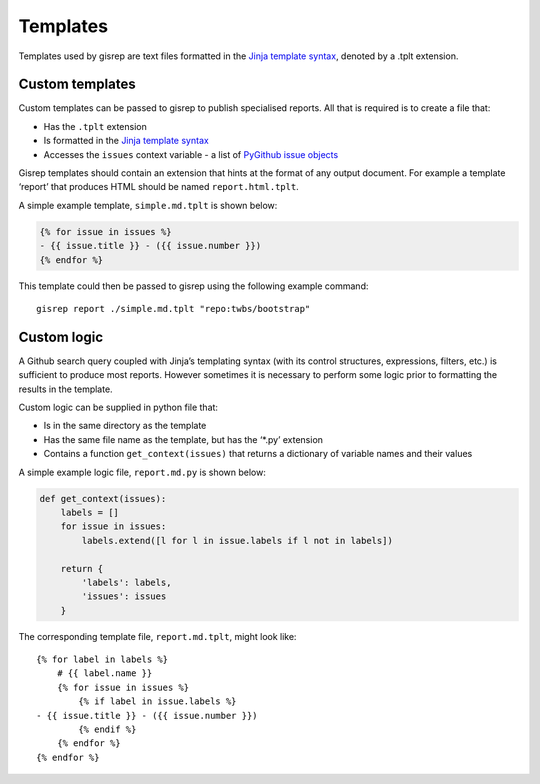 Templates
=========

Templates used by gisrep are text files formatted in the `Jinja template
syntax <http://jinja2.readthedocs.io/en/latest/templates.html>`__,
denoted by a .tplt extension.

Custom templates
----------------

Custom templates can be passed to gisrep to publish specialised reports.
All that is required is to create a file that:

-  Has the ``.tplt`` extension
-  Is formatted in the `Jinja template
   syntax <http://jinja2.readthedocs.io/en/latest/templates.html>`__
-  Accesses the ``issues`` context variable - a list of `PyGithub issue
   objects <http://pygithub.readthedocs.io/en/latest/github_objects/Issue.html>`__

Gisrep templates should contain an extension that hints at the format of
any output document. For example a template ‘report’ that produces HTML
should be named ``report.html.tplt``.

A simple example template, ``simple.md.tplt`` is shown below:

.. code:: jinja2

    {% for issue in issues %}
    - {{ issue.title }} - ({{ issue.number }})
    {% endfor %}

This template could then be passed to gisrep using the following example
command:

::

    gisrep report ./simple.md.tplt "repo:twbs/bootstrap"

Custom logic
------------

A Github search query coupled with Jinja’s templating syntax (with its
control structures, expressions, filters, etc.) is sufficient to produce
most reports. However sometimes it is necessary to perform some logic
prior to formatting the results in the template.

Custom logic can be supplied in python file that:

-  Is in the same directory as the template
-  Has the same file name as the template, but has the ‘\*.py’ extension
-  Contains a function ``get_context(issues)`` that returns a dictionary
   of variable names and their values

A simple example logic file, ``report.md.py`` is shown below:

.. code:: python

    def get_context(issues):
        labels = []
        for issue in issues:
            labels.extend([l for l in issue.labels if l not in labels])

        return {
            'labels': labels,
            'issues': issues
        }

The corresponding template file, ``report.md.tplt``, might look like:

::

    {% for label in labels %}
        # {{ label.name }}
        {% for issue in issues %}
            {% if label in issue.labels %}
    - {{ issue.title }} - ({{ issue.number }})
            {% endif %}
        {% endfor %}
    {% endfor %}
